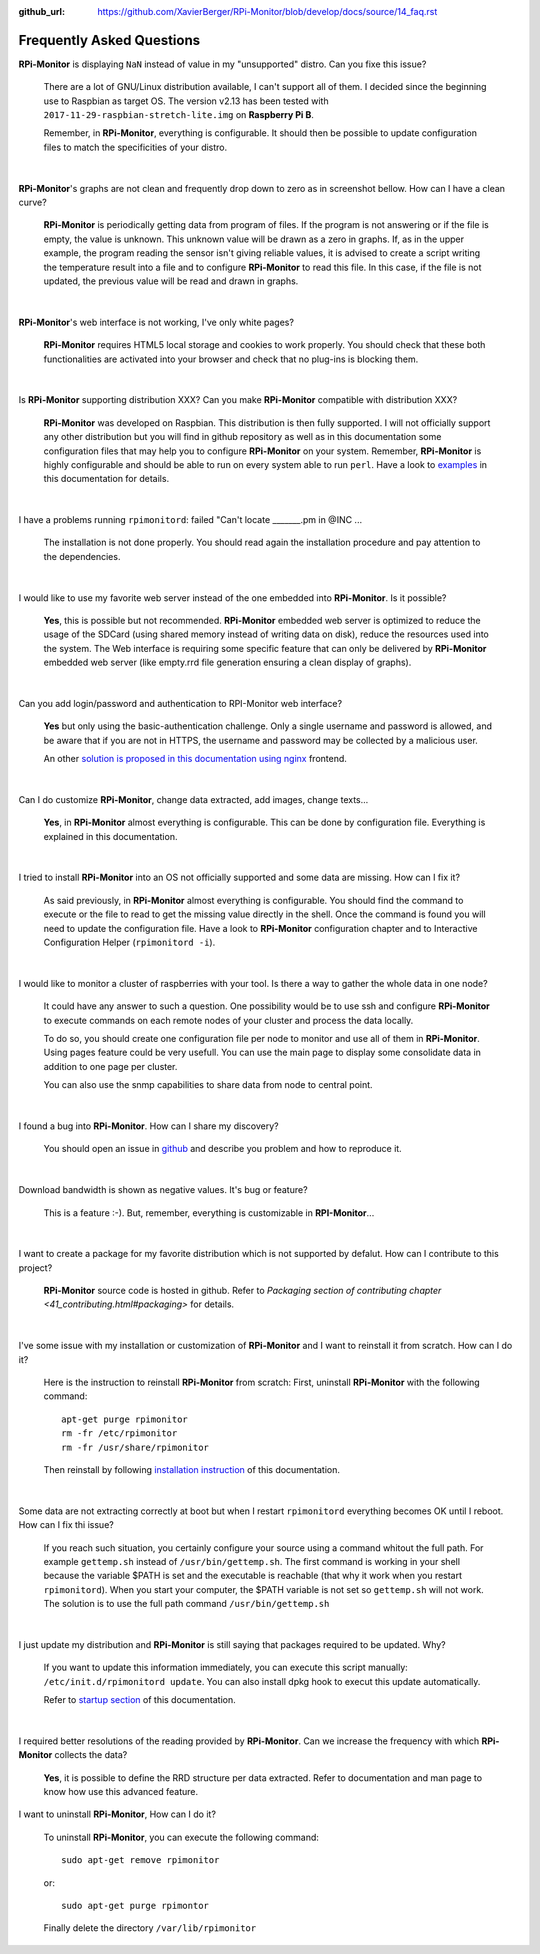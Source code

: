 :github_url: https://github.com/XavierBerger/RPi-Monitor/blob/develop/docs/source/14_faq.rst

Frequently Asked Questions
==========================

**RPi-Monitor** is displaying ``NaN`` instead of value in my "unsupported" distro. Can you fixe this issue?

  There are a lot of GNU/Linux distribution available, I can't support all of them.
  I decided since the beginning use to Raspbian as target OS. The version v2.13 has been
  tested with ``2017-11-29-raspbian-stretch-lite.img`` on **Raspberry Pi B**.

  Remember, in **RPi-Monitor**, everything is configurable. It should then be possible
  to update configuration files to match the specificities of your distro.

|

**RPi-Monitor**'s graphs are not clean and frequently drop down to zero as in screenshot bellow. How can I have a clean curve?
  
  .. image:: _static/faq001.png
    :width: 400px
    :align: center
  
  **RPi-Monitor** is periodically getting data from program of files. 
  If the program is not answering or if the file is empty, the value is unknown. 
  This unknown value will be drawn as a zero in graphs. If, as in the upper 
  example, the program reading the sensor isn't giving reliable values, it is 
  advised to create a script writing the temperature result into a file and to 
  configure **RPi-Monitor** to read this file. In this case, if the file is not 
  updated, the previous value will be read and drawn in graphs.

|

**RPi-Monitor**'s web interface is not working, I've only white pages?

  **RPi-Monitor** requires HTML5 local storage and cookies to work properly. 
  You should check that these both functionalities are activated into your browser 
  and check that no plug-ins is blocking them.

|

Is **RPi-Monitor** supporting distribution XXX? Can you make **RPi-Monitor** compatible with distribution XXX?

  **RPi-Monitor** was developed on Raspbian. This distribution is then fully supported.
  I will not officially support any other distribution but you will find in 
  github repository as well as in this documentation some configuration files that 
  may help you to configure **RPi-Monitor** on your system.
  Remember, **RPi-Monitor** is highly configurable and should be able to run on 
  every system able to run ``perl``. Have a look to `examples <27_configuration_templates.html>`_ 
  in this documentation for details.

|

I have a problems running ``rpimonitord``:  failed "Can't locate _______.pm  in @INC ...

  The installation is not done properly. You should read again the installation 
  procedure and pay attention to the dependencies.

|

I would like to use my favorite web server instead of the one embedded into **RPi-Monitor**. Is it possible?

  **Yes**, this is possible but not recommended. **RPi-Monitor** embedded web server is 
  optimized to reduce the usage of the SDCard (using shared memory instead of writing data on disk), 
  reduce the resources used into the system. The Web interface is requiring some specific feature that can only 
  be delivered by **RPi-Monitor** embedded web server (like empty.rrd file generation 
  ensuring a clean display of graphs).

|

Can you add login/password and authentication to RPI-Monitor web interface?

  **Yes** but only using the basic-authentication challenge. Only a single username
  and password is allowed, and be aware that if you are not in HTTPS, the username
  and password may be collected by a malicious user.
  
  An other `solution is proposed in this documentation using nginx
  <34_autentication.html#authentication-and-secure-access>`_ frontend.

|

Can I do customize **RPi-Monitor**, change data extracted, add images, change texts...

  **Yes**, in **RPi-Monitor** almost everything is configurable. This can be done by 
  configuration file. Everything is explained in this documentation.

|

I tried to install **RPi-Monitor** into an OS not officially supported and some data are missing. How can I fix it?

  As said previously, in **RPi-Monitor** almost everything is configurable. You 
  should find the command to execute or the file to read to get the missing 
  value directly in the shell. Once the command is found you will need to 
  update the configuration file. Have a look to **RPi-Monitor** configuration chapter and to
  Interactive Configuration Helper (``rpimonitord -i``).

|

I would like to monitor a cluster of raspberries with your tool. Is there a way to gather the whole data in one node? 

  It could have any answer to such a question. One possibility would be to use 
  ssh and configure **RPi-Monitor** to execute commands on each remote nodes of 
  your cluster and process the data locally.

  To do so, you should create one configuration file per node to monitor and 
  use all of them in **RPi-Monitor**. Using pages feature could be very usefull. 
  You can use the main page to display some consolidate data in addition to one 
  page per cluster.

  You can also use the snmp capabilities to share data from node to central point.

|

I found a bug into **RPi-Monitor**. How can I share my discovery?

  You should open an issue in `github <https://github.com/XavierBerger/RPi-Monitor/issues>`_ 
  and describe you problem and how to reproduce it.

|

Download bandwidth is shown as negative values. It's bug or feature?

  This is a feature :-). But, remember, everything is customizable in **RPI-Monitor**...

|

I want to create a package for my favorite distribution which is not supported by defalut. How can I contribute to this project?

  **RPi-Monitor** source code is hosted in github. Refer to 
  `Packaging section of contributing chapter <41_contributing.html#packaging>` for details.

|

I've some issue with my installation or customization of **RPi-Monitor** and I want to reinstall it from scratch. How can I do it?

  Here is the instruction to reinstall **RPi-Monitor** from scratch:
  First, uninstall **RPi-Monitor** with the following command:
  ::
  
    apt-get purge rpimonitor
    rm -fr /etc/rpimonitor
    rm -fr /usr/share/rpimonitor

  Then reinstall by following `installation instruction <11_installation.html#installation-from-repository>`_ 
  of this documentation.

|

Some data are not extracting correctly at boot but when I restart ``rpimonitord`` everything becomes OK until I reboot. How can I fix thi issue?

  If you reach such situation, you certainly configure your source using a 
  command whitout the full path. For example ``gettemp.sh`` instead of 
  ``/usr/bin/gettemp.sh``. The first command is working in your shell because the 
  variable $PATH is set and the executable is reachable (that why it work when 
  you restart ``rpimonitord``).
  When you start your computer, the $PATH variable is not set so ``gettemp.sh`` 
  will not work. The solution is to use the full path command ``/usr/bin/gettemp.sh`` 

|

I just update my distribution and **RPi-Monitor** is still saying that packages required to be updated. Why?

  If you want to update this information immediately, you can execute this script
  manually:  ``/etc/init.d/rpimonitord update``.
  You can also install dpkg hook to execut this update automatically.

  Refer to `startup section <13_execution.html#startup-script>`_ of this documentation.

|

I required better resolutions of the reading provided by **RPi-Monitor**. Can we increase the frequency with which **RPi-Monitor** collects the data?

  **Yes**, it is possible to define the RRD structure per data extracted. 
  Refer to documentation and man page to know how use this advanced feature.

I want to uninstall **RPi-Monitor**, How can I do it?

  To uninstall **RPi-Monitor**, you can execute the following command:

  ::

      sudo apt-get remove rpimonitor

  or:

  ::

      sudo apt-get purge rpimontor

  Finally delete the directory ``/var/lib/rpimonitor``
